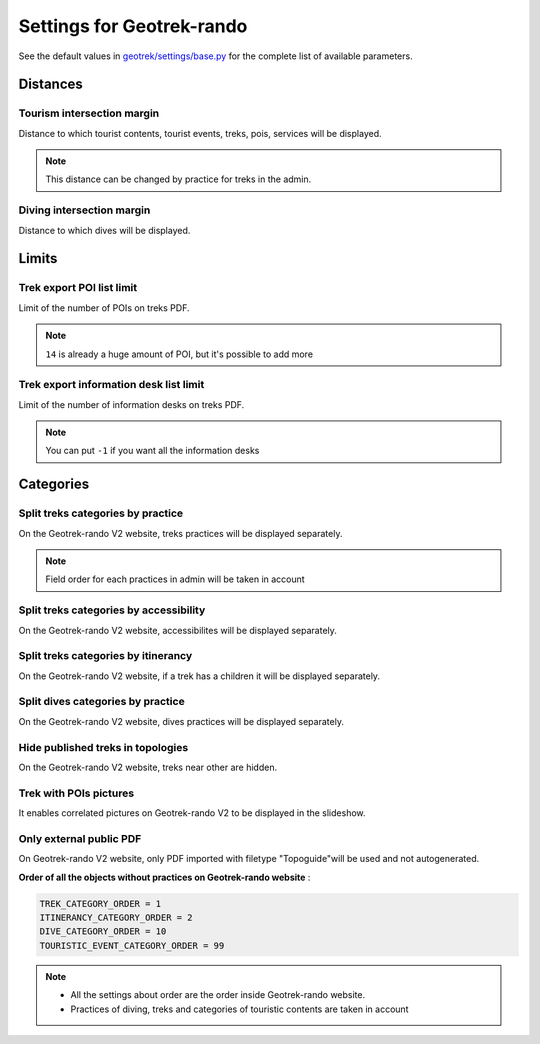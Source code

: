 .. _settings-for-geotrek-rando:

===========================
Settings for Geotrek-rando
===========================

See the default values in `geotrek/settings/base.py <https://github.com/GeotrekCE/Geotrek-admin/blob/master/geotrek/settings/base.py>`_ for the complete list of available parameters.

.. _distances:

Distances
----------

Tourism intersection margin
~~~~~~~~~~~~~~~~~~~~~~~~~~~~

Distance to which tourist contents, tourist events, treks, pois, services will be displayed.

.. md-tab-set::
    :name: tourism-intersection-margin-tabs

    .. md-tab-item:: Default configuration

            .. code-block:: python
    
                TOURISM_INTERSECTION_MARGIN = 500 # meters

    .. md-tab-item:: Example

         .. code-block:: python
    
               TOURISM_INTERSECTION_MARGIN = 800 # meters

.. note:: 
  This distance can be changed by practice for treks in the admin.

Diving intersection margin
~~~~~~~~~~~~~~~~~~~~~~~~~~~~

Distance to which dives will be displayed.

.. md-tab-set::
    :name: diving-intersection-margin-tabs

    .. md-tab-item:: Default configuration

            .. code-block:: python
    
                DIVING_INTERSECTION_MARGIN = 500 # meters

    .. md-tab-item:: Example

         .. code-block:: python
    
               DIVING_INTERSECTION_MARGIN = 800 # meters

Limits
-------

Trek export POI list limit 
~~~~~~~~~~~~~~~~~~~~~~~~~~~

Limit of the number of POIs on treks PDF.

.. md-tab-set::
    :name: trek-export-poi-list-tabs

    .. md-tab-item:: Default configuration

            .. code-block:: python
    
                TREK_EXPORT_POI_LIST_LIMIT = 14

    .. md-tab-item:: Example

         .. code-block:: python
    
               TREK_EXPORT_POI_LIST_LIMIT = 20

.. note:: 
  ``14`` is already a huge amount of POI, but it's possible to add more

Trek export information desk list limit 
~~~~~~~~~~~~~~~~~~~~~~~~~~~~~~~~~~~~~~~~

Limit of the number of information desks on treks PDF.

.. md-tab-set::
    :name: trek-export-informationdesk-list-tabs

    .. md-tab-item:: Default configuration

            .. code-block:: python
    
                TREK_EXPORT_INFORMATION_DESK_LIST_LIMIT = 2

    .. md-tab-item:: Example

         .. code-block:: python
    
               TREK_EXPORT_INFORMATION_DESK_LIST_LIMIT = 5

.. note:: 
  You can put ``-1`` if you want all the information desks

Categories
-----------

Split treks categories by practice
~~~~~~~~~~~~~~~~~~~~~~~~~~~~~~~~~~~

On the Geotrek-rando V2 website, treks practices will be displayed separately.

.. md-tab-set::
    :name: split-treks-categories-by-practices-tabs

    .. md-tab-item:: Default configuration

            .. code-block:: python
    
                SPLIT_TREKS_CATEGORIES_BY_PRACTICE = False

    .. md-tab-item:: Example

         .. code-block:: python
    
               SPLIT_TREKS_CATEGORIES_BY_PRACTICE = True

.. note:: 
  Field order for each practices in admin will be taken in account

Split treks categories by accessibility
~~~~~~~~~~~~~~~~~~~~~~~~~~~~~~~~~~~~~~~~

On the Geotrek-rando V2 website, accessibilites will be displayed separately.

.. md-tab-set::
    :name: split-treks-categories-by-accessibility-tabs

    .. md-tab-item:: Default configuration

            .. code-block:: python
    
                SPLIT_TREKS_CATEGORIES_BY_ACCESSIBILITY = False

    .. md-tab-item:: Example

         .. code-block:: python
    
               SPLIT_TREKS_CATEGORIES_BY_ACCESSIBILITY = True

Split treks categories by itinerancy
~~~~~~~~~~~~~~~~~~~~~~~~~~~~~~~~~~~~~~

On the Geotrek-rando V2 website, if a trek has a children it will be displayed separately.

.. md-tab-set::
    :name: split-treks-categories-by-itinerancy-tabs

    .. md-tab-item:: Default configuration

            .. code-block:: python
    
                SPLIT_TREKS_CATEGORIES_BY_ITINERANCY = False

    .. md-tab-item:: Example

         .. code-block:: python
    
               SPLIT_TREKS_CATEGORIES_BY_ITINERANCY = True

Split dives categories by practice
~~~~~~~~~~~~~~~~~~~~~~~~~~~~~~~~~~~~

On the Geotrek-rando V2 website, dives practices will be displayed separately.

.. md-tab-set::
    :name: split-dives-categories-by-practices-tabs

    .. md-tab-item:: Default configuration

            .. code-block:: python
    
                SPLIT_DIVES_CATEGORIES_BY_PRACTICE = True

    .. md-tab-item:: Example

         .. code-block:: python
    
               SPLIT_DIVES_CATEGORIES_BY_PRACTICE = False

Hide published treks in topologies 
~~~~~~~~~~~~~~~~~~~~~~~~~~~~~~~~~~~

On the Geotrek-rando V2 website, treks near other are hidden.

.. md-tab-set::
    :name: hide-published-treks-in-topologies-tabs

    .. md-tab-item:: Default configuration

            .. code-block:: python
    
                HIDE_PUBLISHED_TREKS_IN_TOPOLOGIES = False

    .. md-tab-item:: Example

         .. code-block:: python
    
               HIDE_PUBLISHED_TREKS_IN_TOPOLOGIES = True

Trek with POIs pictures
~~~~~~~~~~~~~~~~~~~~~~~~

It enables correlated pictures on Geotrek-rando V2 to be displayed in the slideshow.

.. md-tab-set::
    :name: trek-with-pois-pictures-tabs

    .. md-tab-item:: Default configuration

            .. code-block:: python
    
                TREK_WITH_POIS_PICTURES = False

    .. md-tab-item:: Example

         .. code-block:: python
    
               TREK_WITH_POIS_PICTURES = True

Only external public PDF
~~~~~~~~~~~~~~~~~~~~~~~~~~

On Geotrek-rando V2 website, only PDF imported with filetype "Topoguide"will be used and not autogenerated.

.. md-tab-set::
    :name: only-external-public-tabs

    .. md-tab-item:: Default configuration

            .. code-block:: python
    
                ONLY_EXTERNAL_PUBLIC_PDF = False

    .. md-tab-item:: Example

         .. code-block:: python
    
               ONLY_EXTERNAL_PUBLIC_PDF = True

**Order of all the objects without practices on Geotrek-rando website** :

.. code-block:: python

    TREK_CATEGORY_ORDER = 1
    ITINERANCY_CATEGORY_ORDER = 2
    DIVE_CATEGORY_ORDER = 10
    TOURISTIC_EVENT_CATEGORY_ORDER = 99

.. note:: 
  - All the settings about order are the order inside Geotrek-rando website.
  - Practices of diving, treks and categories of touristic contents are taken in account


